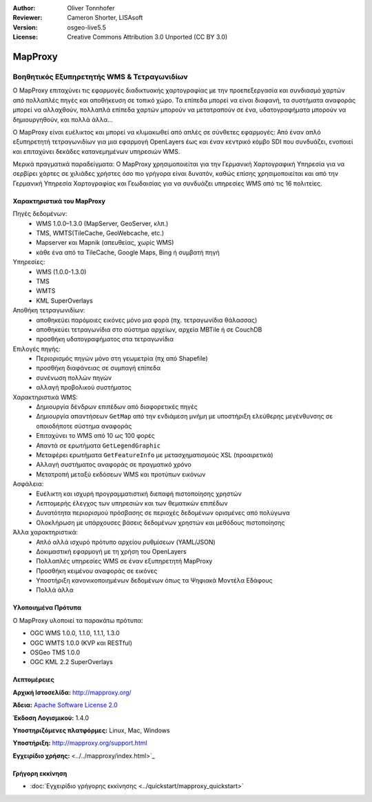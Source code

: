 :Author: Oliver Tonnhofer
:Reviewer: Cameron Shorter, LISAsoft
:Version: osgeo-live5.5
:License: Creative Commons Attribution 3.0 Unported (CC BY 3.0)


.. image:: ../../images/project_logos/logo-mapproxy.png
  :alt: project logo
  :align: right
  :target: http://mapproxy.org/

MapProxy
================================================================================

Βοηθητικός Εξυπηρετητής WMS & Τετραγωνιδίων
~~~~~~~~~~~~~~~~~~~~~~~~~~~~~~~~~~~~~~~~~~~~~~~~~~~~~~~~~~~~~~~~~~~~~~~~~~~~~~~~

Ο MapProxy επιταχύνει τις εφαρμογές διαδικτυακής χαρτογραφίας με την προεπεξεργασία και συνδιασμό χαρτών από πολλαπλές πηγές και αποθήκευση σε τοπικό χώρο.
Τα επίπεδα μπορεί να είναι διαφανή, τα συστήματα αναφοράς μπορεί να αλλαχθούν, πολλαπλά επίπεδα χαρτών μπορούν να μετατραπούν σε ένα, υδατογραφήματα μπορούν να δημιουργηθούν, και πολλά άλλα…

Ο MapProxy είναι ευέλικτος και μπορεί να κλιμακωθεί από απλές σε σύνθετες εφαρμογές: Από έναν απλό εξυπηρετητή τετραγωνιδίων για μια εφαρμογή OpenLayers έως και έναν κεντρικό κόμβο SDI που συνδυάζει, ενοποιεί και επιταχύνει δεκάδες κατανεμημένων υπηρεσιών WMS.

Μερικά πραγματικά παραδείγματα: Ο MapProxy χρησιμοποιείται για την Γερμανική Χαρτογραφική Υπηρεσία για να σερβίρει χάρτες σε χιλιάδες χρήστες όσο πιο γρήγορα είναι δυνατόν, καθώς επίσης χρησιμοποιείται και από την Γερμανική Υπηρεσία Χαρτογραφίας και Γεωδαισίας για να συνδυάζει υπηρεσίες WMS από τις 16 πολιτείες.

.. image:: ../../images/screenshots/800x600/mapproxy.png
  :alt: MapProxy diagram
  :align: right


Χαρακτηριστικά του MapProxy
--------------------------------------------------------------------------------

.. image:: ../../images/screenshots/800x600/mapproxy_demo.png
  :width: 796
  :height: 809
  :scale: 70 %
  :alt: MapProxy demo
  :align: right

Πηγές δεδομένων:
  * WMS 1.0.0–1.3.0 (MapServer, GeoServer, κλπ.)
  * TMS, WMTS(TileCache, GeoWebcache, etc.)
  * Mapserver και Mapnik (απευθείας, χωρίς WMS)
  * κάθε ένα από τα TileCache, Google Maps, Bing ή συμβατή πηγή

Υπηρεσίες:
  * WMS (1.0.0-1.3.0)
  * TMS
  * WMTS
  * KML SuperOverlays

Αποθήκη τετραγωνιδίων:
  * αποθηκεύει παρόμοιες εικόνες μόνο μια φορά (πχ. τετραγωνίδια θάλασσας)
  * αποθηκεύει τετραγωνίδια στο σύστημα αρχείων, αρχεία MBTile ή σε CouchDB
  * προσθήκη υδατογραφήματος στα τετραγωνίδια

Επιλογές πηγής:
  * Περιορισμός πηγών μόνο στη γεωμετρία (πχ από Shapefile)
  * προσθήκη διαφάνειας σε συμπαγή επίπεδα
  * συνένωση πολλών πηγών
  * αλλαγή προβολικού συστήματος

Χαρακτηριστικά WMS:
  * Δημιουργία δένδρων επιπέδων από διαφορετικές πηγές
  * Δημιουργία απαντήσεων ``GetMap`` από την ενδιάμεση μνήμη με υποστήριξη ελεύθερης μεγένθυνσης σε οποιοδήποτε σύστημα αναφοράς
  * Επιταχύνει το WMS από 10 ως 100 φορές
  * Απαντά σε ερωτήματα ``GetLegendGraphic``
  * Μεταφέρει ερωτήματα ``GetFeatureInfo`` με μετασχηματισμούς XSL (προαιρετικά)
  * Αλλαγή συστήματος αναφοράς σε πραγματικό χρόνο
  * Μετατροπή μεταξύ εκδόσεων WMS και προτύπων εικόνων

Ασφάλεια:
  * Ευέλικτη και ισχυρή προγραμματιστική διεπαφή πιστοποίησης χρηστών
  * Λεπτομερής έλεγχος των υπηρεσιών και των θεματικών επιπέδων
  * Δυνατότητα περιορισμού πρόσβασης σε περιοχές δεδομένων ορισμένες από πολύγωνα
  * Ολοκλήρωση με υπάρχουσες βάσεις δεδομένων χρηστών και μεθόδους πιστοποίησης 

Άλλα χαρακτηριστικά:
  * Απλό αλλά ισχυρό πρότυπο αρχείου ρυθμίσεων (YAML/JSON)
  * Δοκιμαστική εφαρμογή με τη χρήση του OpenLayers
  * Πολλαπλές υπηρεσίες WMS σε έναν εξυπηρετητή MapProxy
  * Προσθήκη κειμένου αναφοράς σε εικόνες
  * Υποστήριξη κανονικοποιημένων δεδομένων όπως τα Ψηφιακά Μοντέλα Εδάφους
  * Πολλά άλλα

Υλοποιημένα Πρότυπα
--------------------------------------------------------------------------------

Ο MapProxy υλοποιεί τα παρακάτω πρότυπα:

* OGC WMS 1.0.0, 1.1.0, 1.1.1, 1.3.0
* OGC WMTS 1.0.0 (KVP και RESTful)
* OSGeo TMS 1.0.0
* OGC KML 2.2 SuperOverlays


Λεπτομέρειες
--------------------------------------------------------------------------------

**Αρχική Ιστοσελίδα:** http://mapproxy.org/

**Άδεια:** `Apache Software License 2.0 <http://www.apache.org/licenses/LICENSE-2.0.html>`_

**Έκδοση Λογισμικού:** 1.4.0

**Υποστηριζόμενες πλατφόρμες:** Linux, Mac, Windows

**Υποστήριξη:** http://mapproxy.org/support.html

**Εγχειρίδιο χρήσης:** <../../mapproxy/index.html>`_


Γρήγορη εκκίνηση
--------------------------------------------------------------------------------

* :doc:`Εγχειρίδιο γρήγορης εκκίνησης <../quickstart/mapproxy_quickstart>`
